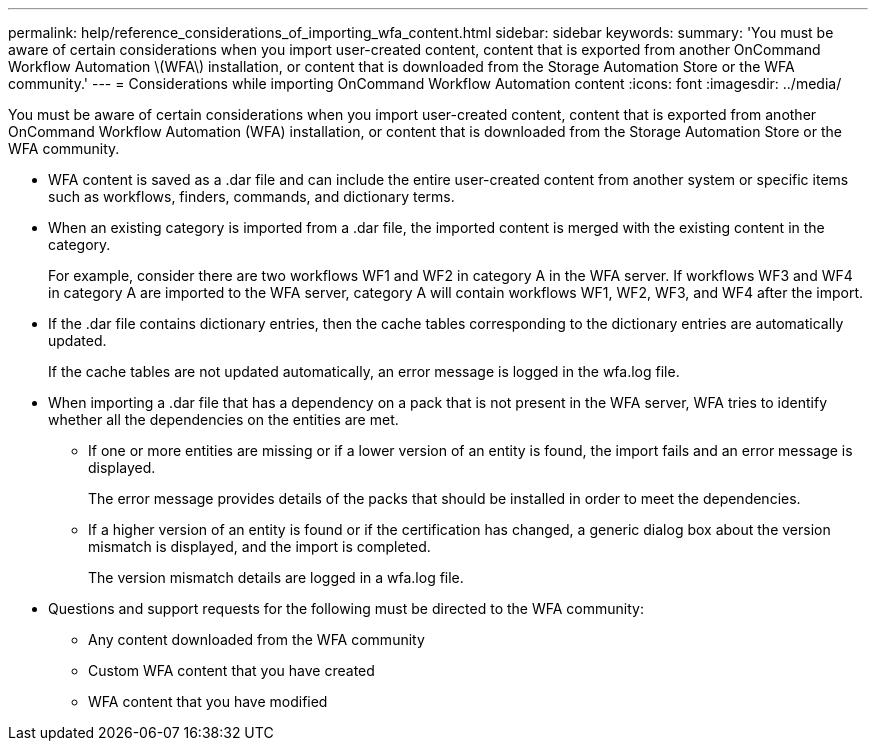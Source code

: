 ---
permalink: help/reference_considerations_of_importing_wfa_content.html
sidebar: sidebar
keywords: 
summary: 'You must be aware of certain considerations when you import user-created content, content that is exported from another OnCommand Workflow Automation \(WFA\) installation, or content that is downloaded from the Storage Automation Store or the WFA community.'
---
= Considerations while importing OnCommand Workflow Automation content
:icons: font
:imagesdir: ../media/

You must be aware of certain considerations when you import user-created content, content that is exported from another OnCommand Workflow Automation (WFA) installation, or content that is downloaded from the Storage Automation Store or the WFA community.

* WFA content is saved as a .dar file and can include the entire user-created content from another system or specific items such as workflows, finders, commands, and dictionary terms.
* When an existing category is imported from a .dar file, the imported content is merged with the existing content in the category.
+
For example, consider there are two workflows WF1 and WF2 in category A in the WFA server. If workflows WF3 and WF4 in category A are imported to the WFA server, category A will contain workflows WF1, WF2, WF3, and WF4 after the import.

* If the .dar file contains dictionary entries, then the cache tables corresponding to the dictionary entries are automatically updated.
+
If the cache tables are not updated automatically, an error message is logged in the wfa.log file.

* When importing a .dar file that has a dependency on a pack that is not present in the WFA server, WFA tries to identify whether all the dependencies on the entities are met.
 ** If one or more entities are missing or if a lower version of an entity is found, the import fails and an error message is displayed.
+
The error message provides details of the packs that should be installed in order to meet the dependencies.

 ** If a higher version of an entity is found or if the certification has changed, a generic dialog box about the version mismatch is displayed, and the import is completed.
+
The version mismatch details are logged in a wfa.log file.
* Questions and support requests for the following must be directed to the WFA community:
 ** Any content downloaded from the WFA community
 ** Custom WFA content that you have created
 ** WFA content that you have modified
